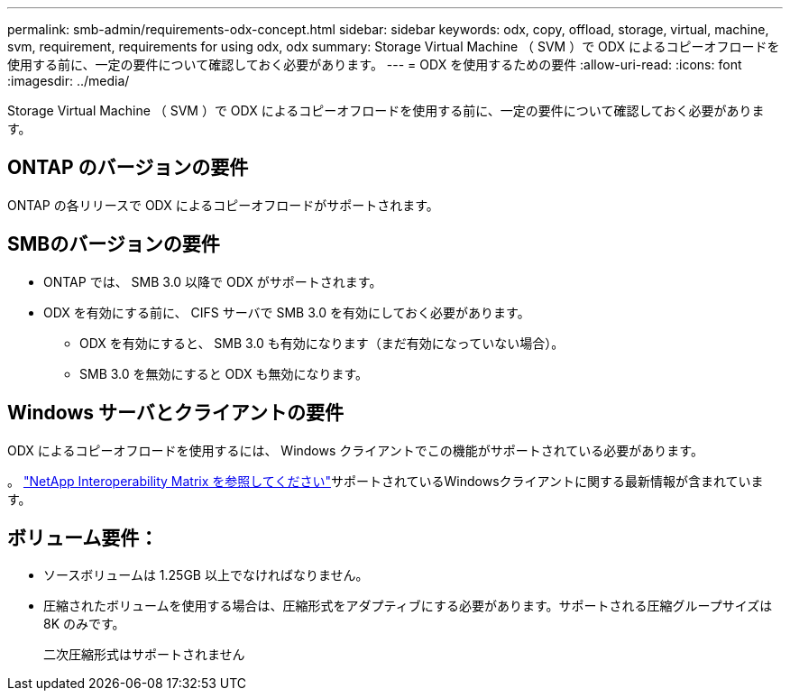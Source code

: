 ---
permalink: smb-admin/requirements-odx-concept.html 
sidebar: sidebar 
keywords: odx, copy, offload, storage, virtual, machine, svm, requirement, requirements for using odx, odx 
summary: Storage Virtual Machine （ SVM ）で ODX によるコピーオフロードを使用する前に、一定の要件について確認しておく必要があります。 
---
= ODX を使用するための要件
:allow-uri-read: 
:icons: font
:imagesdir: ../media/


[role="lead"]
Storage Virtual Machine （ SVM ）で ODX によるコピーオフロードを使用する前に、一定の要件について確認しておく必要があります。



== ONTAP のバージョンの要件

ONTAP の各リリースで ODX によるコピーオフロードがサポートされます。



== SMBのバージョンの要件

* ONTAP では、 SMB 3.0 以降で ODX がサポートされます。
* ODX を有効にする前に、 CIFS サーバで SMB 3.0 を有効にしておく必要があります。
+
** ODX を有効にすると、 SMB 3.0 も有効になります（まだ有効になっていない場合）。
** SMB 3.0 を無効にすると ODX も無効になります。






== Windows サーバとクライアントの要件

ODX によるコピーオフロードを使用するには、 Windows クライアントでこの機能がサポートされている必要があります。

。 link:https://mysupport.netapp.com/matrix["NetApp Interoperability Matrix を参照してください"^]サポートされているWindowsクライアントに関する最新情報が含まれています。



== ボリューム要件：

* ソースボリュームは 1.25GB 以上でなければなりません。
* 圧縮されたボリュームを使用する場合は、圧縮形式をアダプティブにする必要があります。サポートされる圧縮グループサイズは 8K のみです。
+
二次圧縮形式はサポートされません


